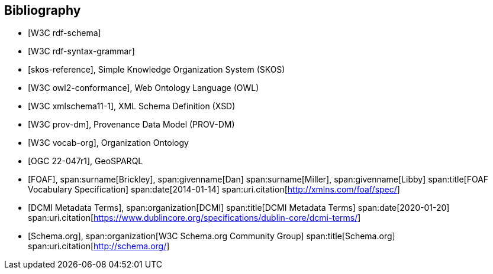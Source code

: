 
[bibliography]
== Bibliography

// Standards

// ------------------------------------

// IEEE documents

// ------------------------------------

// W3C documents

// ------------------------------------


// * [[[HSML,IEEE P2874/D-3.1-2024-06]]], Hyperspace Modeling Language (HSML) Specification

* [[[w3c_rdf-schema,W3C rdf-schema]]]

* [[[w3c_rdf-syntax-grammar,W3C rdf-syntax-grammar]]]

* [[[w3c_skos,skos-reference]]], Simple Knowledge Organization System (SKOS)

* [[[w3c_owl,W3C owl2-conformance]]], Web Ontology Language (OWL)

* [[[w3c_xmlschema,W3C xmlschema11-1]]], XML Schema Definition (XSD)

* [[[w3c_prov-dm,W3C prov-dm]]], Provenance Data Model (PROV-DM)

* [[[w3c_vocab-org,W3C vocab-org]]], Organization Ontology

* [[[ogc_geosparql,OGC 22-047r1]]], GeoSPARQL

* [[[xmlns_foaf,FOAF]]],
span:surname[Brickley], span:givenname[Dan]
span:surname[Miller], span:givenname[Libby]
span:title[FOAF Vocabulary Specification]
span:date[2014-01-14]
span:uri.citation[http://xmlns.com/foaf/spec/]

* [[[dcterms,DCMI Metadata Terms]]],
span:organization[DCMI]
span:title[DCMI Metadata Terms]
span:date[2020-01-20]
span:uri.citation[https://www.dublincore.org/specifications/dublin-core/dcmi-terms/]

* [[[schema-org,Schema.org]]],
span:organization[W3C Schema.org Community Group]
span:title[Schema.org]
span:uri.citation[http://schema.org/]
